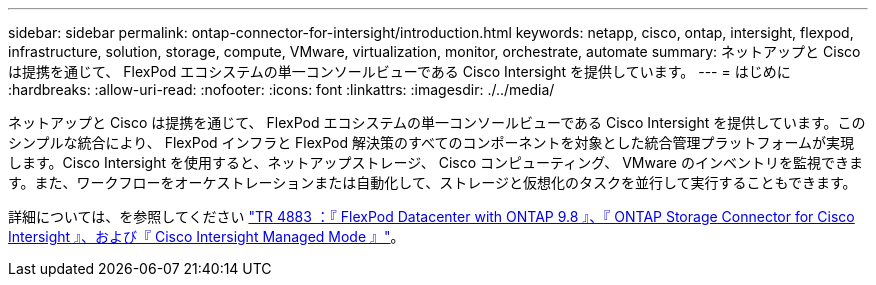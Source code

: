 ---
sidebar: sidebar 
permalink: ontap-connector-for-intersight/introduction.html 
keywords: netapp, cisco, ontap, intersight, flexpod, infrastructure, solution, storage, compute, VMware, virtualization, monitor, orchestrate, automate 
summary: ネットアップと Cisco は提携を通じて、 FlexPod エコシステムの単一コンソールビューである Cisco Intersight を提供しています。 
---
= はじめに
:hardbreaks:
:allow-uri-read: 
:nofooter: 
:icons: font
:linkattrs: 
:imagesdir: ./../media/


ネットアップと Cisco は提携を通じて、 FlexPod エコシステムの単一コンソールビューである Cisco Intersight を提供しています。このシンプルな統合により、 FlexPod インフラと FlexPod 解決策のすべてのコンポーネントを対象とした統合管理プラットフォームが実現します。Cisco Intersight を使用すると、ネットアップストレージ、 Cisco コンピューティング、 VMware のインベントリを監視できます。また、ワークフローをオーケストレーションまたは自動化して、ストレージと仮想化のタスクを並行して実行することもできます。

詳細については、を参照してください https://www.netapp.com/pdf.html?item=/media/25001-tr-4883.pdf["TR 4883 ：『 FlexPod Datacenter with ONTAP 9.8 』、『 ONTAP Storage Connector for Cisco Intersight 』、および『 Cisco Intersight Managed Mode 』"^]。
